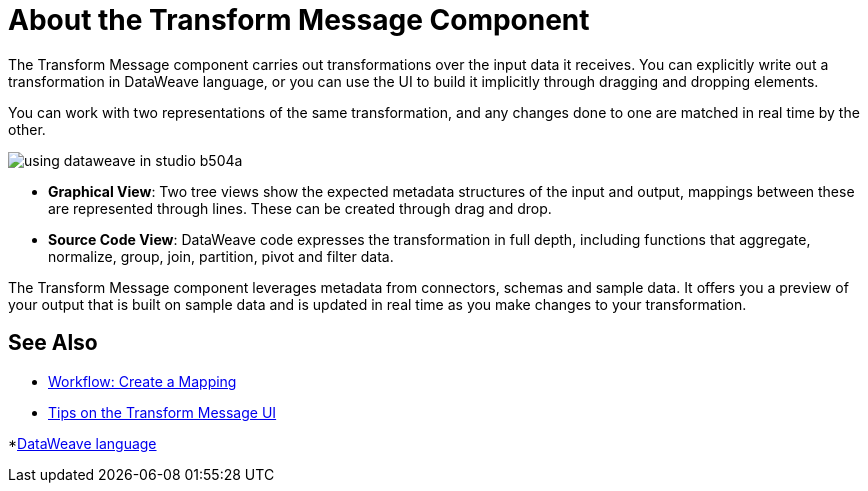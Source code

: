 = About the Transform Message Component
:keywords: studio, anypoint, esb, transform, transformer, format, aggregate, rename, split, filter convert, xml, json, csv, pojo, java object, metadata, dataweave, data weave, datamapper, dwl, dfl, dw, output structure, input structure, map, mapping


The Transform Message component carries out transformations over the input data it receives. You can explicitly write out a transformation in DataWeave language, or you can use the UI to build it implicitly through dragging and dropping elements.


You can work with two representations of the same transformation, and any changes done to one are matched in real time by the other.


image:using-dataweave-in-studio-b504a.png[]


* *Graphical View*: Two tree views show the expected metadata structures of the input and output, mappings between these are represented through lines. These can be created through drag and drop.


* *Source Code View*: DataWeave code expresses the transformation in full depth, including functions that aggregate, normalize, group, join, partition, pivot and filter data.

The Transform Message component leverages metadata from connectors, schemas and sample data. It offers you a preview of your output that is built on sample data and is updated in real time as you make changes to your transformation.



== See Also

* link:/anypoint-studio/v/7/workflow-create-mapping-ui-studio[Workflow: Create a Mapping]
* link:/anypoint-studio/v/7/tips-transform-message-ui-studio[Tips on the Transform Message UI]

*link:/mule-user-guide/v/4.1/dataweave[DataWeave language]
